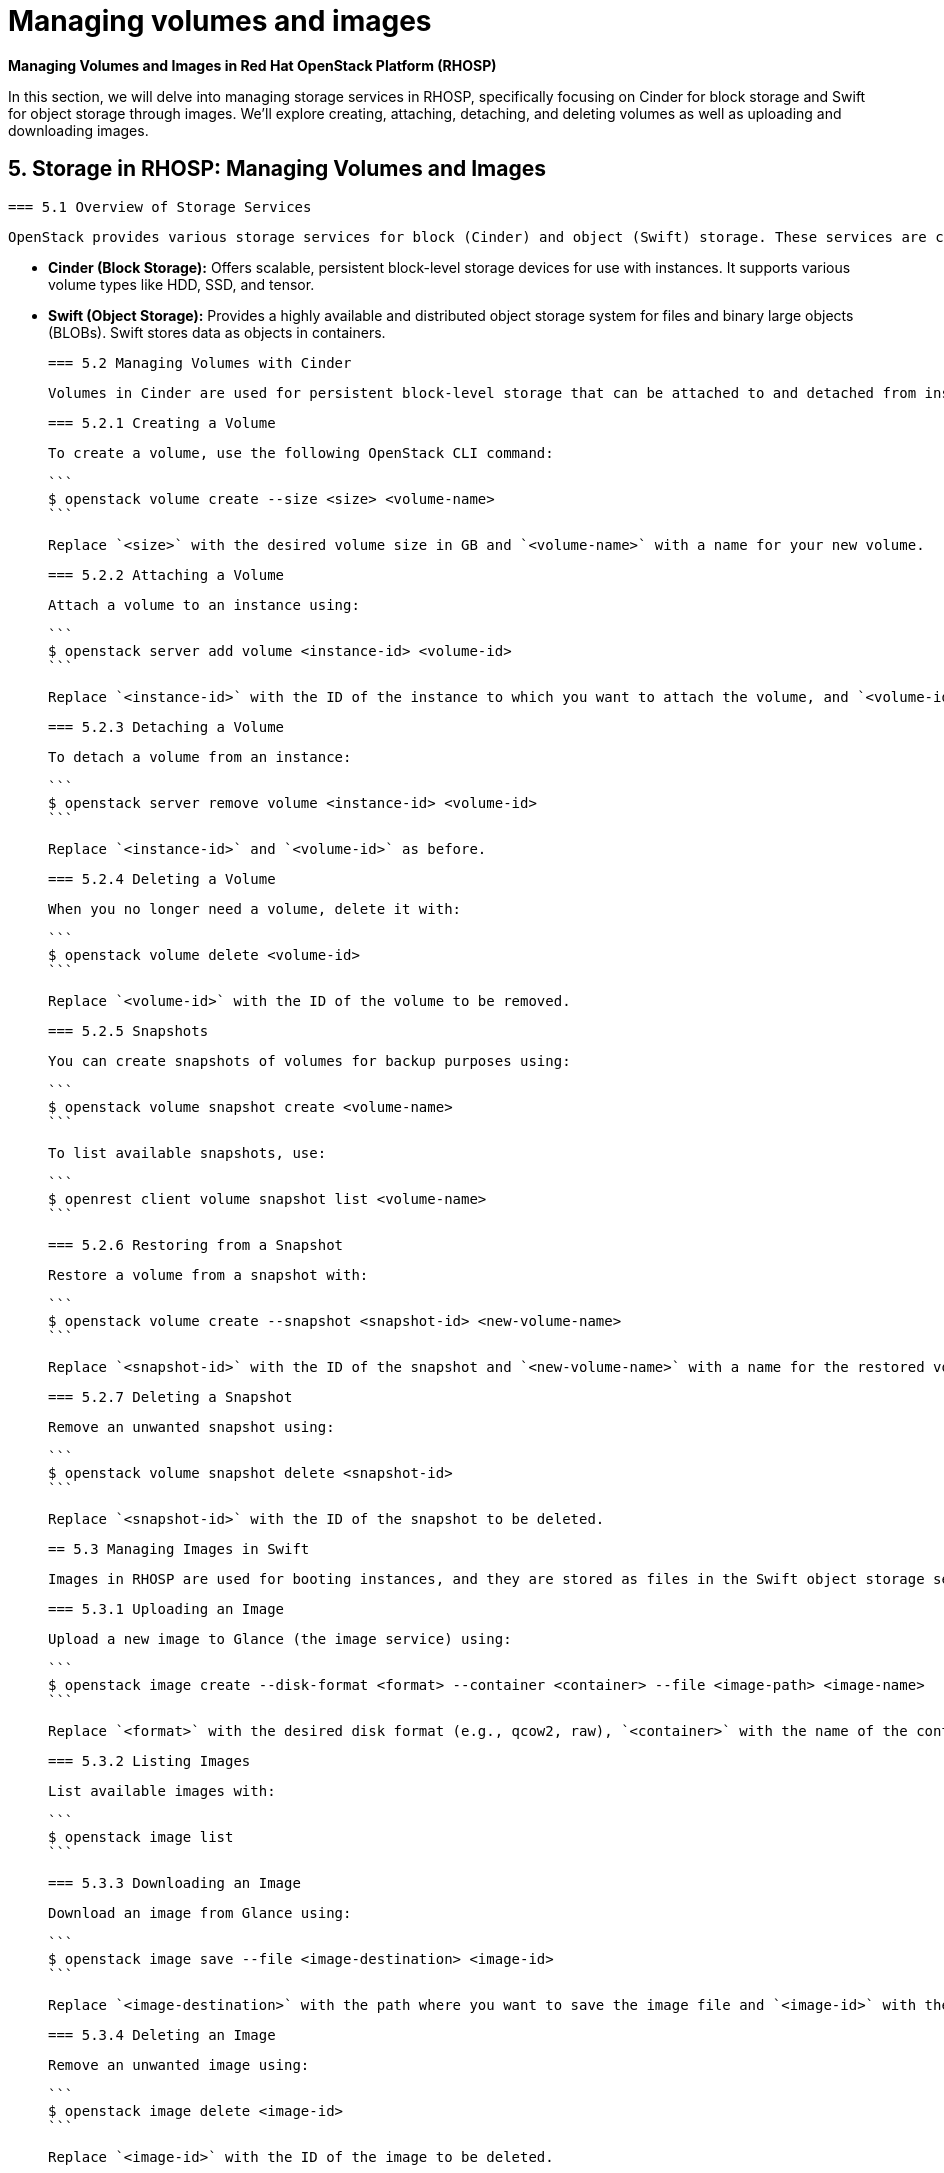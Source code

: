 #  Managing volumes and images

**Managing Volumes and Images in Red Hat OpenStack Platform (RHOSP)**

In this section, we will delve into managing storage services in RHOSP, specifically focusing on Cinder for block storage and Swift for object storage through images. We'll explore creating, attaching, detaching, and deleting volumes as well as uploading and downloading images.

== 5. Storage in RHOSP: Managing Volumes and Images

    === 5.1 Overview of Storage Services
    
    OpenStack provides various storage services for block (Cinder) and object (Swift) storage. These services are crucial for managing persistent data in your cloud environment.

    - **Cinder (Block Storage):** Offers scalable, persistent block-level storage devices for use with instances. It supports various volume types like HDD, SSD, and tensor.
    
    - **Swift (Object Storage):** Provides a highly available and distributed object storage system for files and binary large objects (BLOBs). Swift stores data as objects in containers.

    === 5.2 Managing Volumes with Cinder
    
    Volumes in Cinder are used for persistent block-level storage that can be attached to and detached from instances. Here’s how to manage volumes:

    === 5.2.1 Creating a Volume
    
      To create a volume, use the following OpenStack CLI command:
      
      ```
      $ openstack volume create --size <size> <volume-name>
      ```

      Replace `<size>` with the desired volume size in GB and `<volume-name>` with a name for your new volume.

    === 5.2.2 Attaching a Volume
    
      Attach a volume to an instance using:
      
      ```
      $ openstack server add volume <instance-id> <volume-id>
      ```

      Replace `<instance-id>` with the ID of the instance to which you want to attach the volume, and `<volume-id>` with the ID of the newly created volume.

    === 5.2.3 Detaching a Volume
    
      To detach a volume from an instance:
      
      ```
      $ openstack server remove volume <instance-id> <volume-id>
      ```

      Replace `<instance-id>` and `<volume-id>` as before.

    === 5.2.4 Deleting a Volume
    
      When you no longer need a volume, delete it with:
      
      ```
      $ openstack volume delete <volume-id>
      ```

      Replace `<volume-id>` with the ID of the volume to be removed.

    === 5.2.5 Snapshots
    
      You can create snapshots of volumes for backup purposes using:
      
      ```
      $ openstack volume snapshot create <volume-name>
      ```

      To list available snapshots, use:
      
      ```
      $ openrest client volume snapshot list <volume-name>
      ```

    === 5.2.6 Restoring from a Snapshot
    
      Restore a volume from a snapshot with:
      
      ```
      $ openstack volume create --snapshot <snapshot-id> <new-volume-name>
      ```

      Replace `<snapshot-id>` with the ID of the snapshot and `<new-volume-name>` with a name for the restored volume.

    === 5.2.7 Deleting a Snapshot
    
      Remove an unwanted snapshot using:
      
      ```
      $ openstack volume snapshot delete <snapshot-id>
      ```

      Replace `<snapshot-id>` with the ID of the snapshot to be deleted.

    == 5.3 Managing Images in Swift
    
    Images in RHOSP are used for booting instances, and they are stored as files in the Swift object storage service. Here's how to manage images:

    === 5.3.1 Uploading an Image
    
      Upload a new image to Glance (the image service) using:
      
      ```
      $ openstack image create --disk-format <format> --container <container> --file <image-path> <image-name>
      ```

      Replace `<format>` with the desired disk format (e.g., qcow2, raw), `<container>` with the name of the container in which to store the image, `<image-path>` with the local path to your image file, and `<image-name>` with a name for your new image.

    === 5.3.2 Listing Images
    
      List available images with:
      
      ```
      $ openstack image list
      ```

    === 5.3.3 Downloading an Image
    
      Download an image from Glance using:
      
      ```
      $ openstack image save --file <image-destination> <image-id>
      ```

      Replace `<image-destination>` with the path where you want to save the image file and `<image-id>` with the ID of the image.

    === 5.3.4 Deleting an Image
    
      Remove an unwanted image using:
      
      ```
      $ openstack image delete <image-id>
      ```

      Replace `<image-id>` with the ID of the image to be deleted.

== Hands-on Lab Exercises
    - **Volume Management:** Create, attach, and detach volumes. Create snapshots and restore from them.
    - **Image Management:** Upload an image to Glance, list available images, and download one for local use.

By completing these exercises, learners will gain hands-on experience with managing volumes and images in RHOSP, enabling them to effectively handle persistent storage and instance booting requirements in their cloud environments.